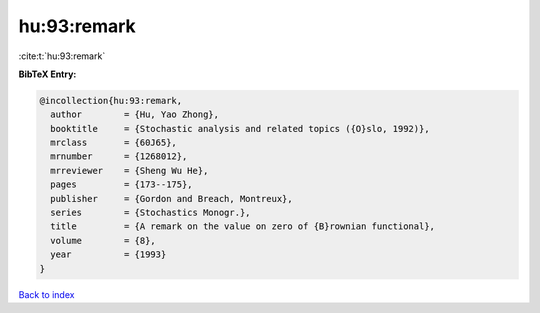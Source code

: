 hu:93:remark
============

:cite:t:`hu:93:remark`

**BibTeX Entry:**

.. code-block:: bibtex

   @incollection{hu:93:remark,
     author        = {Hu, Yao Zhong},
     booktitle     = {Stochastic analysis and related topics ({O}slo, 1992)},
     mrclass       = {60J65},
     mrnumber      = {1268012},
     mrreviewer    = {Sheng Wu He},
     pages         = {173--175},
     publisher     = {Gordon and Breach, Montreux},
     series        = {Stochastics Monogr.},
     title         = {A remark on the value on zero of {B}rownian functional},
     volume        = {8},
     year          = {1993}
   }

`Back to index <../By-Cite-Keys.rst>`_
